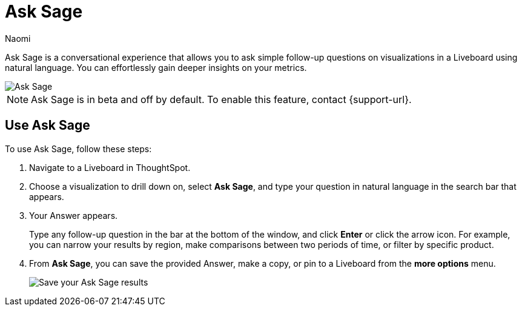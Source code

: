 = Ask Sage
:author: Naomi
:last_updated: 11/16/23
:description: You can now ask follow-up questions in Sage to refine your answers or take your analysis in a new direction.
:page-layout: default-cloud-beta
:jira: SCAL-175485, SCAL-201656, SCAL-208744

Ask Sage is a conversational experience that allows you to ask simple follow-up questions on visualizations in a Liveboard using natural language. You can effortlessly gain deeper insights on your metrics.

image::ask-sage-save.gif[Ask Sage]

NOTE: Ask Sage is in beta and off by default. To enable this feature, contact {support-url}.


== Use Ask Sage

To use Ask Sage, follow these steps:

. Navigate to a Liveboard in ThoughtSpot.

. Choose a visualization to drill down on, select *Ask Sage*, and type your question in natural language in the search bar that appears.

. Your Answer appears.
+
Type any follow-up question in the bar at the bottom of the window, and click *Enter* or click the arrow icon. For example, you can narrow your results by region, make comparisons between two periods of time, or filter by specific product.

. From *Ask Sage*, you can save the provided Answer, make a copy, or pin to a Liveboard from the *more options* menu.
+
image::ask-sage-save.png[Save your Ask Sage results]

////
== Best practices

* You can use natural language to modify the original query expressed in the Answer. For example, you can try instructions like "show this for last year" or "show the monthly trend". In general, you should ask questions that can be answered using Search Data. If an answer is expressible in search tokens, it can be answered in natural language.

* If you are unsuccessful in getting an AI-generated Answer, try asking the question in different words and specifying all appropriate details. We advise using actual column names or values as provided in the Worksheets, if you know them. If you don't get the expected answer, you can:

** Provide instructions in the next message to correct the answer
** Edit your original question to be more specific
** Make a copy of the Answer generated and edit it using Search Data

* ThoughtSpot does not support personal pronouns, therefore, we advise you avoid using personal pronouns such as "I", "My", or "Mine". GPT cannot understand them while using the data we send it. Instead, use identifiers that exist in your data sources, such as names, email addresses, and so on.

* Always verify the answer generated by LLM by checking the Search tokens. The output of Generative AI technology isn't 100% accurate.

* Ask Sage works well for Worksheets when the terms users mention while asking questions are present in the Worksheet. We recommend using natural language search training experience to help in understanding business terms which are not directly represented in Sage.

== Enable Ask Sage

For ThoughtSpot Cloud:

Admins can enable Ask Sage using the *AI answers on Liveboard* option in the ThoughtSpot Sage experience section of the Admin page. Once this flag is enabled, all users with *Can preview ThoughtSpot Sage* privileges will see the Ask Sage button on Liveboard visualizations instead of the Explore button. Note that the Explore option will then be accessible under the *more options* menu image:icon-more-10px.png[more options menu].

Each user has the option to opt out from Ask Sage by going to the user profile and choosing to hide *Ask Sage*. If you would prefer to hide Ask Sage by default for all users once the option is enabled, please contact {support-url}.

For ThoughtSpot Embedded:

Ask Sage is disabled by default in ThoughtSpot Embedded. To enable Ask Sage in ThoughtSpot Embedded, set the flag `enableAskSage` to `true`.

== Known Limitations

=== System Capability limitations

* "Why" questions are not supported yet, therefore, it’s best to avoid asking "why" questions that require reasoning or text-based answers. For example, avoid asking "Why did my sales go down in Q2?" These questions aren’t supported yet.
* Our system is not equipped to answer descriptive questions about the data sources. For example, don’t ask "How many date columns does the Worksheet have?"
* We do not support modification of chart settings using Natural Language in Ask Sage experience. A user can only switch between table and chart view in the conversation mode. A user can use the "make a copy" option to take control and continue the analysis using Search Data.
* We do not currently allow users to interact with answers in Ask Sage to change filters or apply drill-downs.


=== Ask Sage availability limitations

* You cannot currently use Ask Sage on Liveboards embedded in the Admin section under *System Activities* and *Billing*. We recommend opening these Liveboards from the home page or from Liveboards lists if you want to try Ask Sage on these Liveboards.
* We do not support Ask Sage on all Liveboard visualizations. Ask Sage will not be available on Liveboard visualizations if:

** The visualization is created using data sources or Worksheets which are not AI-enabled.
** The visualization uses multiple data sources.
** The visualization is of the note tile or headline chart type.
** The query underlying the visualization uses certain keywords. For a list of supported keywords, see the following:

*** top n … ranked by
*** by <measure>
*** daily year-over-year
*** day of week
*** growth of … by …
*** growth of … by … daily
*** growth of … by … monthly
*** growth of … by … quarterly
*** growth of … by … weekly
*** growth of … by … yearly
*** month to date
*** last n days for each month
*** last n days for each quarter
*** last n days for each week
*** last n days for each year
*** last n hours for each day
*** last n months for each quarter
*** last n months for each year
*** last n quarters for each year
*** last n weeks for each month
*** last n weeks for each quarter
*** last n weeks for each year
*** next n days for each month
*** next n days for each quarter
*** next n days for each week
*** next n days for each year
*** next n months for each quarter
*** next n months for each year
*** next n quarters for each year
*** next n weeks for each month
*** next n weeks for each quarter
*** next n weeks for each year
*** quarter to date
*** today
*** week to date
*** year to date
*** yesterday
*** detailed
*** max
*** min
*** all
*** everything
*** vs, versus
*** day of month
*** day of quarter
*** day of week
*** day of year
*** month of quarter
*** quarter of year
*** week of month
*** week of quarter
*** week of year
*** in
*** not in
*** percentage of
////